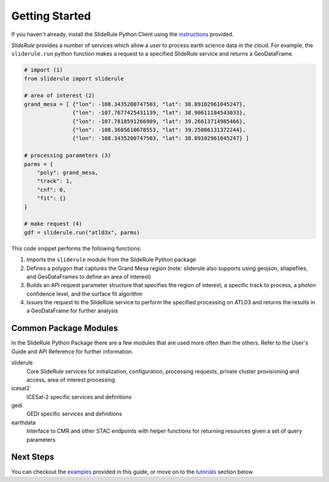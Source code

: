 ===============
Getting Started
===============

If you haven't already, install the SlideRule Python Client using the `instructions <Install.html>`_ provided.

`SlideRule` provides a number of services which allow a user to process earth science data in the cloud. For example, the ``sliderule.run`` python function makes a request to a specified SlideRule service and returns a GeoDataFrame.

.. code-block:: bash

    # import (1)
    from sliderule import sliderule

    # area of interest (2)
    grand_mesa = [ {"lon": -108.3435200747503, "lat": 38.89102961045247},
                   {"lon": -107.7677425431139, "lat": 38.90611184543033},
                   {"lon": -107.7818591266989, "lat": 39.26613714985466},
                   {"lon": -108.3605610678553, "lat": 39.25086131372244},
                   {"lon": -108.3435200747503, "lat": 38.89102961045247} ]

    # processing parameters (3)
    parms = {
        "poly": grand_mesa,
        "track": 1,
        "cnf": 0,
        "fit": {}
    }

    # make request (4)
    gdf = sliderule.run("atl03x", parms)


This code snippet performs the following functions:

#. Imports the ``sliderule`` module from the SlideRule Python package
#. Defines a polygon that captures the Grand Mesa region (note: sliderule also supports using geojson, shapefiles, and GeoDataFrames to define an area of interest)
#. Builds an API request parameter structure that specifies the region of interest, a specific track to process, a photon confidence level, and the surface fit algorithm
#. Issues the request to the SlideRule service to perform the specified processing on ATL03 and returns the results in a GeoDataFrame for further analysis

Common Package Modules
########################

In the SlideRule Python Package there are a few modules that are used more often than the others.  Refer to the User's Guide and API Reference for further information.

sliderule
  Core SlideRule services for initialization, configuration, processing requests, private cluster provisioning and access, area of interest processing

icesat2
  ICESat-2 specific services and definitions

gedi
  GEDI specific services and definitions

earthdata
  Interface to CMR and other STAC endpoints with helper functions for returning resources given a set of query parameters


Next Steps
####################

You can checkout the `examples <Examples.html>`_  provided in this guide, or move on to the `tutorials </web/rtd/tutorials/user.html>`_ section below.
